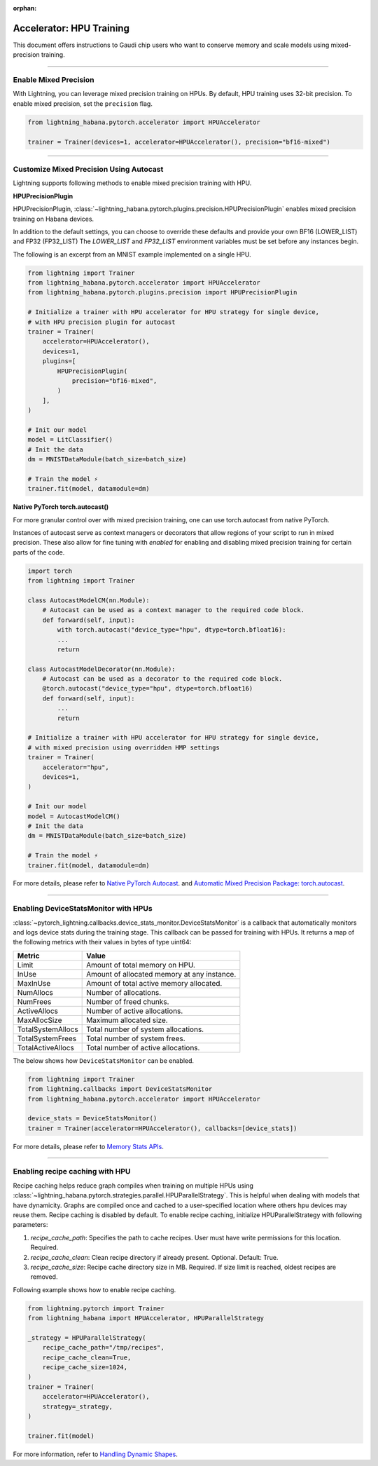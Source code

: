 :orphan:

.. _hpu_intermediate:

Accelerator: HPU Training
=========================
This document offers instructions to Gaudi chip users who want to conserve memory and scale models using mixed-precision training.

----

Enable Mixed Precision
----------------------

With Lightning, you can leverage mixed precision training on HPUs. By default, HPU training
uses 32-bit precision. To enable mixed precision, set the ``precision`` flag.

.. code-block:: python

    from lightning_habana.pytorch.accelerator import HPUAccelerator

    trainer = Trainer(devices=1, accelerator=HPUAccelerator(), precision="bf16-mixed")

----

Customize Mixed Precision Using Autocast
----------------------------------------

Lightning supports following methods to enable mixed precision training with HPU.

**HPUPrecisionPlugin**

HPUPrecisionPlugin, :class:`~lightning_habana.pytorch.plugins.precision.HPUPrecisionPlugin` enables mixed precision training on Habana devices.

In addition to the default settings, you can choose to override these defaults and provide your own BF16 (LOWER_LIST) and FP32 (FP32_LIST)
The `LOWER_LIST` and `FP32_LIST` environment variables must be set before any instances begin.

The following is an excerpt from an MNIST example implemented on a single HPU.

.. code-block:: python

    from lightning import Trainer
    from lightning_habana.pytorch.accelerator import HPUAccelerator
    from lightning_habana.pytorch.plugins.precision import HPUPrecisionPlugin

    # Initialize a trainer with HPU accelerator for HPU strategy for single device,
    # with HPU precision plugin for autocast
    trainer = Trainer(
        accelerator=HPUAccelerator(),
        devices=1,
        plugins=[
            HPUPrecisionPlugin(
                precision="bf16-mixed",
            )
        ],
    )

    # Init our model
    model = LitClassifier()
    # Init the data
    dm = MNISTDataModule(batch_size=batch_size)

    # Train the model ⚡
    trainer.fit(model, datamodule=dm)



**Native PyTorch torch.autocast()**

For more granular control over with mixed precision training, one can use torch.autocast from native PyTorch.

Instances of autocast serve as context managers or decorators that allow regions of your script to run in mixed precision.
These also allow for fine tuning with `enabled` for enabling and disabling mixed precision training for certain parts of the code.

.. code-block:: python

    import torch
    from lightning import Trainer

    class AutocastModelCM(nn.Module):
        # Autocast can be used as a context manager to the required code block.
        def forward(self, input):
            with torch.autocast("device_type="hpu", dtype=torch.bfloat16):
            ...
            return

    class AutocastModelDecorator(nn.Module):
        # Autocast can be used as a decorator to the required code block.
        @torch.autocast("device_type="hpu", dtype=torch.bfloat16)
        def forward(self, input):
            ...
            return

    # Initialize a trainer with HPU accelerator for HPU strategy for single device,
    # with mixed precision using overridden HMP settings
    trainer = Trainer(
        accelerator="hpu",
        devices=1,
    )

    # Init our model
    model = AutocastModelCM()
    # Init the data
    dm = MNISTDataModule(batch_size=batch_size)

    # Train the model ⚡
    trainer.fit(model, datamodule=dm)

For more details, please refer to
`Native PyTorch Autocast <https://docs.habana.ai/en/latest/PyTorch/PyTorch_Mixed_Precision/Autocast.html>`__.
and `Automatic Mixed Precision Package: torch.autocast <https://pytorch.org/docs/stable/amp.html#autocasting>`__.

----

Enabling DeviceStatsMonitor with HPUs
----------------------------------------

:class:`~pytorch_lightning.callbacks.device_stats_monitor.DeviceStatsMonitor` is a callback that automatically monitors and logs device stats during the training stage.
This callback can be passed for training with HPUs. It returns a map of the following metrics with their values in bytes of type uint64:

+-------------------+---------------------------------------------+
| Metric            | Value                                       |
+===================+=============================================+
| Limit             | Amount of total memory on HPU.              |
+-------------------+---------------------------------------------+
| InUse             | Amount of allocated memory at any instance. |
+-------------------+---------------------------------------------+
| MaxInUse          | Amount of total active memory allocated.    |
+-------------------+---------------------------------------------+
| NumAllocs         | Number of allocations.                      |
+-------------------+---------------------------------------------+
| NumFrees          | Number of freed chunks.                     |
+-------------------+---------------------------------------------+
| ActiveAllocs      | Number of active allocations.               |
+-------------------+---------------------------------------------+
| MaxAllocSize      | Maximum allocated size.                     |
+-------------------+---------------------------------------------+
| TotalSystemAllocs | Total number of system allocations.         |
+-------------------+---------------------------------------------+
| TotalSystemFrees  | Total number of system frees.               |
+-------------------+---------------------------------------------+
| TotalActiveAllocs | Total number of active allocations.         |
+-------------------+---------------------------------------------+


The below shows how ``DeviceStatsMonitor`` can be enabled.

.. code-block:: python

    from lightning import Trainer
    from lightning.callbacks import DeviceStatsMonitor
    from lightning_habana.pytorch.accelerator import HPUAccelerator

    device_stats = DeviceStatsMonitor()
    trainer = Trainer(accelerator=HPUAccelerator(), callbacks=[device_stats])

For more details, please refer to `Memory Stats APIs <https://docs.habana.ai/en/latest/PyTorch/PyTorch_User_Guide/Python_Packages.html#memory-stats-apis>`__.

----

Enabling recipe caching with HPU
-------------------------------------

Recipe caching helps reduce graph compiles when training on multiple HPUs using :class:`~lightning_habana.pytorch.strategies.parallel.HPUParallelStrategy`.
This is helpful when dealing with models that have dynamicity. Graphs are compiled once and cached to a user-specified location where others hpu devices may reuse them.
Recipe caching is disabled by default. To enable recipe caching, initialize HPUParallelStrategy with following parameters:

1. `recipe_cache_path`: Specifies the path to cache recipes. User must have write permissions for this location. Required.
2. `recipe_cache_clean`: Clean recipe directory if already present. Optional. Default: True.
3. `recipe_cache_size`: Recipe cache directory size in MB. Required. If size limit is reached, oldest recipes are removed.

Following example shows how to enable recipe caching.

.. code-block:: python

    from lightning.pytorch import Trainer
    from lightning_habana import HPUAccelerator, HPUParallelStrategy

    _strategy = HPUParallelStrategy(
        recipe_cache_path="/tmp/recipes",
        recipe_cache_clean=True,
        recipe_cache_size=1024,
    )
    trainer = Trainer(
        accelerator=HPUAccelerator(),
        strategy=_strategy,
    )

    trainer.fit(model)

For more information, refer to `Handling Dynamic Shapes <https://docs.habana.ai/en/latest/PyTorch/Model_Optimization_PyTorch/Dynamic_Shapes.html?highlight=PT_HPU_METRICS_FILE#detecting-and-mitigating-dynamicity-overview>`__.
